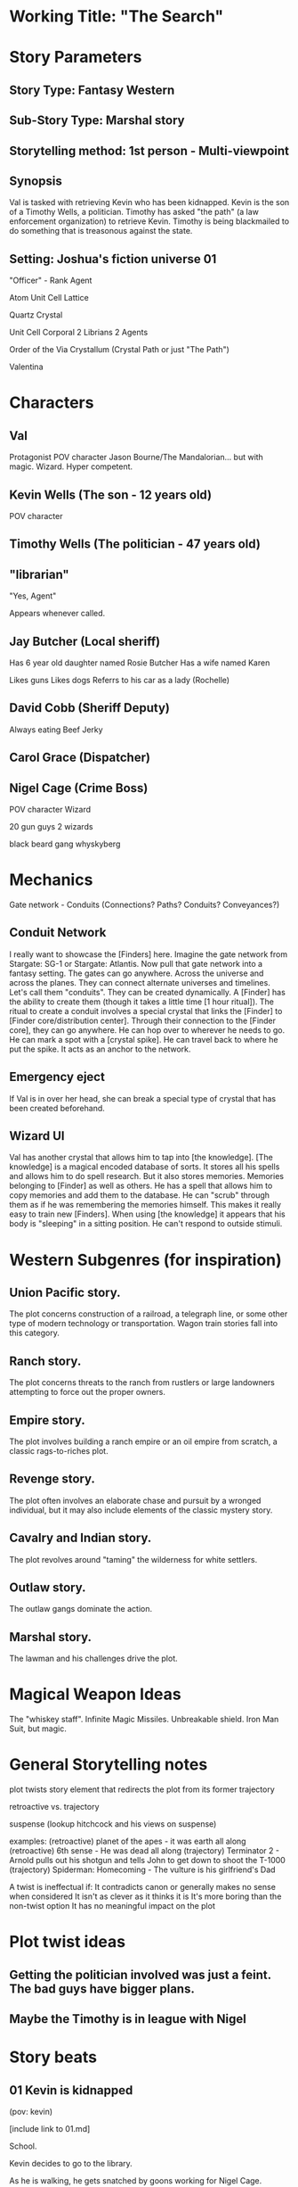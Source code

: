 * Working Title: "The Search"

* Story Parameters

** Story Type: Fantasy Western
** Sub-Story Type: Marshal story
** Storytelling method: 1st person - Multi-viewpoint
** Synopsis

Val is tasked with retrieving Kevin who has been kidnapped. Kevin is the son of a Timothy Wells, a politician. Timothy has asked "the path" (a law enforcement organization) to retrieve Kevin. Timothy is being blackmailed to do something that is treasonous against the state.

** Setting: Joshua's fiction universe 01

"Officer" - Rank
Agent

Atom
Unit Cell
Lattice

Quartz Crystal

Unit Cell
  Corporal
  2 Librians
  2 Agents

Order of the Via Crystallum (Crystal Path or just "The Path")

Valentina


* Characters

** Val
  Protagonist
  POV character
  Jason Bourne/The Mandalorian... but with magic. Wizard. Hyper competent.

** Kevin Wells (The son - 12 years old)
  POV character

** Timothy Wells (The politician - 47 years old)
  
** "librarian"
  "Yes, Agent"

  Appears whenever called.

** Jay Butcher (Local sheriff)
  
  Has 6 year old daughter named Rosie Butcher
  Has a wife named Karen

  Likes guns
  Likes dogs
  Referrs to his car as a lady (Rochelle)

** David Cobb (Sheriff Deputy)
  
  Always eating Beef Jerky

** Carol Grace (Dispatcher)
** Nigel Cage (Crime Boss)
  POV character
  Wizard

  20 gun guys
  2 wizards

  black beard gang
  whyskyberg


* Mechanics
Gate network - Conduits (Connections? Paths? Conduits? Conveyances?)

** Conduit Network
I really want to showcase the [Finders] here. Imagine the gate network from Stargate: SG-1 or Stargate: Atlantis. Now pull that gate network into a fantasy setting. The gates can go anywhere. Across the universe and across the planes. They can connect alternate universes and timelines. Let's call them "conduits". They can be created dynamically. A [Finder] has the ability to create them (though it takes a little time [1 hour ritual]). The ritual to create a conduit involves a special crystal that links the [Finder] to [Finder core/distribution center]. Through their connection to the [Finder core], they can go anywhere. He can hop over to wherever he needs to go. He can mark a spot with a [crystal spike]. He can travel back to where he put the spike. It acts as an anchor to the network.

** Emergency eject
If Val is in over her head, she can break a special type of crystal that has been created beforehand.

** Wizard UI
Val has another crystal that allows him to tap into [the knowledge]. [The knowledge] is a magical encoded database of sorts. It stores all his spells and allows him to do spell research. But it also stores memories. Memories belonging to [Finder] as well as others. He has a spell that allows him to copy memories and add them to the database. He can "scrub" through them as if he was remembering the memories himself. This makes it really easy to train new [Finders]. When using [the knowledge] it appears that his body is "sleeping" in a sitting position. He can't respond to outside stimuli.

* Western Subgenres (for inspiration)

** Union Pacific story.
The plot concerns construction of a railroad, a telegraph line, or some other type of modern technology or transportation. Wagon train stories fall into this category.

** Ranch story.

The plot concerns threats to the ranch from rustlers or large landowners attempting to force out the proper owners.

** Empire story.

The plot involves building a ranch empire or an oil empire from scratch, a classic rags-to-riches plot.
** Revenge story.

The plot often involves an elaborate chase and pursuit by a wronged individual, but it may also include elements of the classic mystery story.

** Cavalry and Indian story.

The plot revolves around "taming" the wilderness for white settlers.

** Outlaw story.

The outlaw gangs dominate the action.

** Marshal story.

The lawman and his challenges drive the plot.


* Magical Weapon Ideas

The "whiskey staff".
Infinite Magic Missiles.
Unbreakable shield.
Iron Man Suit, but magic.

* General Storytelling notes

plot twists
story element that redirects the plot from its former trajectory

retroactive vs. trajectory


suspense (lookup hitchcock and his views on suspense)



examples:
(retroactive) planet of the apes - it was earth all along
(retroactive) 6th sense - He was dead all along
(trajectory) Terminator 2 - Arnold pulls out his shotgun and tells John to get down to shoot the T-1000
(trajectory) Spiderman: Homecoming - The vulture is his girlfriend's Dad

A twist is ineffectual if:
  It contradicts canon or generally makes no sense when considered
  It isn't as clever as it thinks it is
  It's more boring than the non-twist option
  It has no meaningful impact on the plot

* Plot twist ideas

** Getting the politician involved was just a feint. The bad guys have bigger plans.
** Maybe the Timothy is in league with Nigel

* Story beats

** 01 Kevin is kidnapped
(pov: kevin)

[include link to 01.md]

School.

Kevin decides to go to the library.

As he is walking, he gets snatched by goons working for Nigel Cage.



** 02 Politican asks for help from the Crystal Path
(pov: val)

** 03 Val is dispatched
(pov: val)

Jay will be used for info/lore dumps. How about a local sheriff that is ill equiped to handle these types of bad guys.

** 04 "Lay of the land"
(pov: val)

Val meets Jay.
Trys to get information on the [Black Beard Gang].
Finds out where the compound is.
How heavily fortified it is.

** 05 Val takes Jay out to survey the compound.
(pov: val)

It is realized here that they are outmanned and outgunned.

** 06 Val prepares a "spike"
(pov: val)
** 07 Kevin manages to escape his bonds and overhears a critical conversation
(pov: kevin)

He isn't able to escape the compound, but he is able to move around a little.
(Forshadowing) Kevin hears something that he shouldn't hear.
Here is where the plot twist needs to be.
He drops something and is discovered.

** 08 Val infultrates the bad guys lair and realizes that he is in over his head. He gets into a fire fight and fires off the [emergency eject], dissapeering at that last possible second.
(pov: val)

Val becomes aware of the plot twist.
Something needs to cause her to say "oh shit!" and the pull the eject lever.

** 09 Val gears up
(pov: val)

** 10 Val comes back into the lair with the magical equivelant of tank armor, he retrieves the son and kills the bad guy
(pov: val)

Kevin tells Val what he heard from Nigel. Part of Nigel's plan is revealed here.

** 11 Nigel escapes. He uses the same method that Val uses to transport.
(pov: val)

This hints at the possibility that [Crime boss] was somehow a former member of the Order of the Crystallum Via. The question should be left open. All Val finds is a few crystal shards of a left over from an "emergency ejection".




